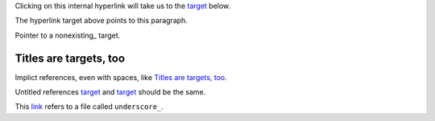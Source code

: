 Clicking on this internal hyperlink will take us to the `target`_
below.

.. _target:

The hyperlink target above points to this paragraph.

Pointer to a nonexisting_ target.

Titles are targets, too
=======================

Implict references, even with spaces, like `Titles are targets, too`_.

Untitled references `target`_ and `target`_ should be the same.

This `link <underscore\_>`_ refers to a file called ``underscore_``.
